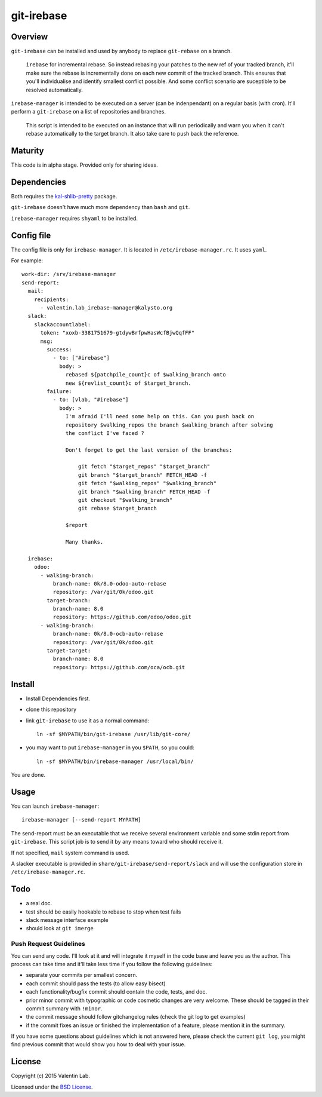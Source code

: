 ===========
git-irebase
===========


Overview
========

``git-irebase`` can be installed and used by anybody to replace ``git-rebase``
on a branch.

  ``irebase`` for incremental rebase. So instead rebasing your patches to 
  the new ref of your tracked branch, it'll make sure the rebase is incrementally
  done on each new commit of the tracked branch.
  This ensures that you'll individualise and identify smallest conflict possible.
  And some conflict scenario are suceptible to be resolved automatically.

``irebase-manager`` is intended to be executed on a server (can be indenpendant)
on a regular basis (with cron). It'll perform a ``git-irebase`` on a list of
repositories and branches.

  This script is intended to be executed on an instance that will run periodically
  and warn you when it can't rebase automatically to the target branch. It also
  take care to push back the reference.


Maturity
========

This code is in alpha stage. Provided only for sharing ideas.


Dependencies
============

Both requires the `kal-shlib-pretty`_ package.

.. _kal-shlib-pretty: https://github.com/vaab/kal-shlib-pretty

``git-irebase`` doesn't have much more dependency than ``bash`` and ``git``.

``irebase-manager`` requires ``shyaml`` to be installed.


Config file
===========

The config file is only for ``irebase-manager``. It is located in ``/etc/irebase-manager.rc``.
It uses ``yaml``.

For example::

    work-dir: /srv/irebase-manager
    send-report:
      mail:
        recipients:
          - valentin.lab_irebase-manager@kalysto.org
      slack:
        slackaccountlabel:
          token: "xoxb-3381751679-gtdywBrfpwHasWcfBjwQqfFF"
          msg:
            success:
              - to: ["#irebase"]
                body: >
                  rebased ${patchpile_count}c of $walking_branch onto
                  new ${revlist_count}c of $target_branch.
            failure:
              - to: [vlab, "#irebase"]
                body: >
                  I'm afraid I'll need some help on this. Can you push back on
                  repository $walking_repos the branch $walking_branch after solving
                  the conflict I've faced ?

                  Don't forget to get the last version of the branches:

                      git fetch "$target_repos" "$target_branch"
                      git branch "$target_branch" FETCH_HEAD -f
                      git fetch "$walking_repos" "$walking_branch"
                      git branch "$walking_branch" FETCH_HEAD -f
                      git checkout "$walking_branch"
                      git rebase $target_branch

                  $report

                  Many thanks.

      irebase:
        odoo:
          - walking-branch:
              branch-name: 0k/8.0-odoo-auto-rebase
              repository: /var/git/0k/odoo.git
            target-branch:
              branch-name: 8.0
              repository: https://github.com/odoo/odoo.git
          - walking-branch:
              branch-name: 0k/8.0-ocb-auto-rebase
              repository: /var/git/0k/odoo.git
            target-target:
              branch-name: 8.0
              repository: https://github.com/oca/ocb.git


Install
=======

- Install Dependencies first.
- clone this repository
- link ``git-irebase`` to use it as a normal command::

    ln -sf $MYPATH/bin/git-irebase /usr/lib/git-core/

- you may want to put ``irebase-manager`` in you ``$PATH``,
  so you could::

    ln -sf $MYPATH/bin/irebase-manager /usr/local/bin/

You are done.


Usage
=====

You can launch ``irebase-manager``::

    irebase-manager [--send-report MYPATH]

The send-report must be an executable that we receive several
environment variable and some stdin report from ``git-irebase``.
This script job is to send it by any means toward who should
receive it.

If not specified, ``mail`` system command is used.

A slacker executable is provided in
``share/git-irebase/send-report/slack`` and will use the configuration
store in ``/etc/irebase-manager.rc``.


Todo
====

- a real doc.
- test should be easily hookable to rebase to stop when test fails
- slack message interface example
- should look at ``git imerge``


Push Request Guidelines
-----------------------

You can send any code. I'll look at it and will integrate it myself in
the code base and leave you as the author. This process can take time and
it'll take less time if you follow the following guidelines:

- separate your commits per smallest concern.
- each commit should pass the tests (to allow easy bisect)
- each functionality/bugfix commit should contain the code, tests,
  and doc.
- prior minor commit with typographic or code cosmetic changes are
  very welcome. These should be tagged in their commit summary with
  ``!minor``.
- the commit message should follow gitchangelog rules (check the git
  log to get examples)
- if the commit fixes an issue or finished the implementation of a
  feature, please mention it in the summary.

If you have some questions about guidelines which is not answered here,
please check the current ``git log``, you might find previous commit that
would show you how to deal with your issue.


License
=======

Copyright (c) 2015 Valentin Lab.

Licensed under the `BSD License`_.

.. _BSD License: http://raw.github.com/0k/git-irebase/master/LICENSE
